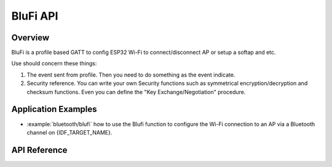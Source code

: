 BluFi API
=========

Overview
--------

BluFi is a profile based GATT to config ESP32 Wi-Fi to connect/disconnect AP or setup a softap and etc.

Use should concern these things:

1. The event sent from profile. Then you need to do something as the event indicate.
2. Security reference. You can write your own Security functions such as symmetrical encryption/decryption and checksum functions. Even you can define the "Key Exchange/Negotiation" procedure.

Application Examples
--------------------

- :example:`bluetooth/blufi` how to use the Blufi function to configure the Wi-Fi connection to an AP via a Bluetooth channel on {IDF_TARGET_NAME}.

API Reference
-------------

.. include-build-file:: inc/esp_blufi_api.inc
